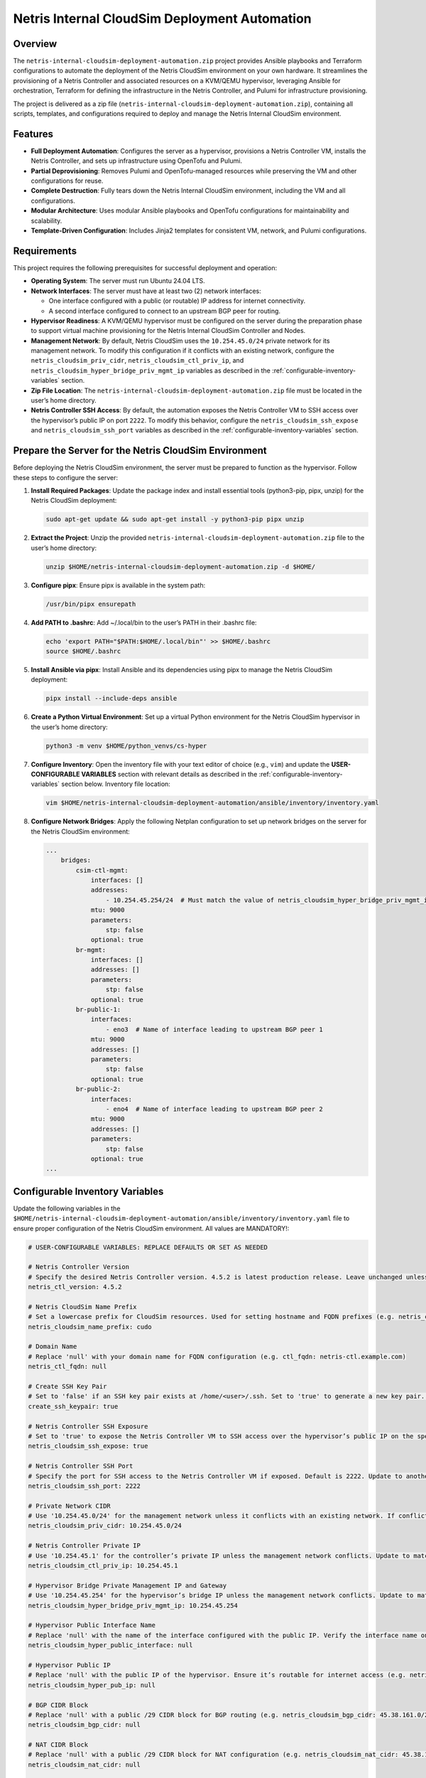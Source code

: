 =====================================
Netris Internal CloudSim Deployment Automation
=====================================

Overview
========

The ``netris-internal-cloudsim-deployment-automation.zip`` project provides Ansible playbooks and Terraform configurations to automate the deployment of the Netris CloudSim environment on your own hardware. It streamlines the provisioning of a Netris Controller and associated resources on a KVM/QEMU hypervisor, leveraging Ansible for orchestration, Terraform for defining the infrastructure in the Netris Controller, and Pulumi for infrastructure provisioning.

The project is delivered as a zip file (``netris-internal-cloudsim-deployment-automation.zip``), containing all scripts, templates, and configurations required to deploy and manage the Netris Internal CloudSim environment.

Features
========

- **Full Deployment Automation**: Configures the server as a hypervisor, provisions a Netris Controller VM, installs the Netris Controller, and sets up infrastructure using OpenTofu and Pulumi.
- **Partial Deprovisioning**: Removes Pulumi and OpenTofu-managed resources while preserving the VM and other configurations for reuse.
- **Complete Destruction**: Fully tears down the Netris Internal CloudSim environment, including the VM and all configurations.
- **Modular Architecture**: Uses modular Ansible playbooks and OpenTofu configurations for maintainability and scalability.
- **Template-Driven Configuration**: Includes Jinja2 templates for consistent VM, network, and Pulumi configurations.

Requirements
============

This project requires the following prerequisites for successful deployment and operation:

- **Operating System**: The server must run Ubuntu 24.04 LTS.
- **Network Interfaces**: The server must have at least two (2) network interfaces:

  - One interface configured with a public (or routable) IP address for internet connectivity.
  - A second interface configured to connect to an upstream BGP peer for routing.

- **Hypervisor Readiness**: A KVM/QEMU hypervisor must be configured on the server during the preparation phase to support virtual machine provisioning for the Netris Internal CloudSim Controller and Nodes.
- **Management Network**: By default, Netris CloudSim uses the ``10.254.45.0/24`` private network for its management network. To modify this configuration if it conflicts with an existing network, configure the ``netris_cloudsim_priv_cidr``, ``netris_cloudsim_ctl_priv_ip``, and ``netris_cloudsim_hyper_bridge_priv_mgmt_ip`` variables as described in the :ref:`configurable-inventory-variables` section.
- **Zip File Location**: The ``netris-internal-cloudsim-deployment-automation.zip`` file must be located in the user’s home directory.
- **Netris Controller SSH Access**: By default, the automation exposes the Netris Controller VM to SSH access over the hypervisor’s public IP on port ``2222``. To modify this behavior, configure the ``netris_cloudsim_ssh_expose`` and ``netris_cloudsim_ssh_port`` variables as described in the :ref:`configurable-inventory-variables` section.

.. _prepare-the-server:

Prepare the Server for the Netris CloudSim Environment
=====================================================

Before deploying the Netris CloudSim environment, the server must be prepared to function as the hypervisor. Follow these steps to configure the server:

1. **Install Required Packages**: Update the package index and install essential tools (python3-pip, pipx, unzip) for the Netris CloudSim deployment:

   .. code-block:: bash

      sudo apt-get update && sudo apt-get install -y python3-pip pipx unzip

2. **Extract the Project**: Unzip the provided ``netris-internal-cloudsim-deployment-automation.zip`` file to the user’s home directory:

   .. code-block:: bash

      unzip $HOME/netris-internal-cloudsim-deployment-automation.zip -d $HOME/

3. **Configure pipx**: Ensure pipx is available in the system path:

   .. code-block:: bash

      /usr/bin/pipx ensurepath

4. **Add PATH to .bashrc**: Add ~/.local/bin to the user’s PATH in their .bashrc file:

   .. code-block:: bash

      echo 'export PATH="$PATH:$HOME/.local/bin"' >> $HOME/.bashrc
      source $HOME/.bashrc

5. **Install Ansible via pipx**: Install Ansible and its dependencies using pipx to manage the Netris CloudSim deployment:

   .. code-block:: bash

      pipx install --include-deps ansible

6. **Create a Python Virtual Environment**: Set up a virtual Python environment for the Netris CloudSim hypervisor in the user’s home directory:

   .. code-block:: bash

      python3 -m venv $HOME/python_venvs/cs-hyper

7. **Configure Inventory**: Open the inventory file with your text editor of choice (e.g., ``vim``) and update the **USER-CONFIGURABLE VARIABLES** section with relevant details as described in the :ref:`configurable-inventory-variables` section below. Inventory file location:

   .. code-block:: bash

      vim $HOME/netris-internal-cloudsim-deployment-automation/ansible/inventory/inventory.yaml

8. **Configure Network Bridges**: Apply the following Netplan configuration to set up network bridges on the server for the Netris CloudSim environment:

   .. code-block:: yaml

      ...
          bridges:
              csim-ctl-mgmt:
                  interfaces: []
                  addresses:
                      - 10.254.45.254/24  # Must match the value of netris_cloudsim_hyper_bridge_priv_mgmt_ip from inventory.yaml
                  mtu: 9000
                  parameters:
                      stp: false
                  optional: true
              br-mgmt:
                  interfaces: []
                  addresses: []
                  parameters:
                      stp: false
                  optional: true
              br-public-1:
                  interfaces:
                      - eno3  # Name of interface leading to upstream BGP peer 1
                  mtu: 9000
                  addresses: []
                  parameters:
                      stp: false
                  optional: true
              br-public-2:
                  interfaces:
                      - eno4  # Name of interface leading to upstream BGP peer 2
                  mtu: 9000
                  addresses: []
                  parameters:
                      stp: false
                  optional: true
      ...

.. _configurable-inventory-variables:

Configurable Inventory Variables
================================

Update the following variables in the ``$HOME/netris-internal-cloudsim-deployment-automation/ansible/inventory/inventory.yaml`` file to ensure proper configuration of the Netris CloudSim environment. All values are MANDATORY!:

.. code-block:: yaml

   # USER-CONFIGURABLE VARIABLES: REPLACE DEFAULTS OR SET AS NEEDED

   # Netris Controller Version
   # Specify the desired Netris Controller version. 4.5.2 is latest production release. Leave unchanged unless requested by Netris staff (e.g. netris_ctl_version: 4.5.2)
   netris_ctl_version: 4.5.2

   # Netris CloudSim Name Prefix
   # Set a lowercase prefix for CloudSim resources. Used for setting hostname and FQDN prefixes (e.g. netris_cloudsim_name_prefix: netris)
   netris_cloudsim_name_prefix: cudo

   # Domain Name
   # Replace 'null' with your domain name for FQDN configuration (e.g. ctl_fqdn: netris-ctl.example.com)
   netris_ctl_fqdn: null

   # Create SSH Key Pair
   # Set to 'false' if an SSH key pair exists at /home/<user>/.ssh. Set to 'true' to generate a new key pair. Possible values: true | false (e.g. create_ssh_keypair: false)
   create_ssh_keypair: true

   # Netris Controller SSH Exposure
   # Set to 'true' to expose the Netris Controller VM to SSH access over the hypervisor’s public IP on the specified port (default port 2222). Set to 'false' to disable SSH exposure. Possible values: true | false (e.g. netris_cloudsim_ssh_expose: false)
   netris_cloudsim_ssh_expose: true

   # Netris Controller SSH Port
   # Specify the port for SSH access to the Netris Controller VM if exposed. Default is 2222. Update to another port if needed (e.g. netris_cloudsim_ssh_port: 3333)
   netris_cloudsim_ssh_port: 2222

   # Private Network CIDR
   # Use '10.254.45.0/24' for the management network unless it conflicts with an existing network. If conflicting, choose another private CIDR (e.g. netris_cloudsim_priv_cidr: 10.254.46.0/24)
   netris_cloudsim_priv_cidr: 10.254.45.0/24

   # Netris Controller Private IP
   # Use '10.254.45.1' for the controller’s private IP unless the management network conflicts. Update to match the chosen CIDR (e.g. netris_cloudsim_ctl_priv_ip: 10.254.46.1)
   netris_cloudsim_ctl_priv_ip: 10.254.45.1

   # Hypervisor Bridge Private Management IP and Gateway
   # Use '10.254.45.254' for the hypervisor’s bridge IP unless the management network conflicts. Update to match the chosen CIDR (e.g. netris_cloudsim_hyper_bridge_priv_mgmt_ip: 10.254.46.254)
   netris_cloudsim_hyper_bridge_priv_mgmt_ip: 10.254.45.254

   # Hypervisor Public Interface Name
   # Replace 'null' with the name of the interface configured with the public IP. Verify the interface name on your server (e.g. netris_cloudsim_hyper_public_interface: eth0)
   netris_cloudsim_hyper_public_interface: null

   # Hypervisor Public IP
   # Replace 'null' with the public IP of the hypervisor. Ensure it’s routable for internet access (e.g. netris_cloudsim_hyper_pub_ip: 216.172.128.201)
   netris_cloudsim_hyper_pub_ip: null

   # BGP CIDR Block
   # Replace 'null' with a public /29 CIDR block for BGP routing (e.g. netris_cloudsim_bgp_cidr: 45.38.161.0/29)
   netris_cloudsim_bgp_cidr: null

   # NAT CIDR Block
   # Replace 'null' with a public /29 CIDR block for NAT configuration (e.g. netris_cloudsim_nat_cidr: 45.38.161.8/29)
   netris_cloudsim_nat_cidr: null

   # Layer 4 Load Balancer CIDR Block
   # Replace 'null' with a public /29 CIDR block for the Layer 4 Load Balancer (e.g. netris_cloudsim_l4lb_cidr: 45.38.161.16/29)
   netris_cloudsim_l4lb_cidr: null

Usage
=====

The project includes three primary Ansible playbooks to manage the Netris Internal CloudSim environment. All tasks must be run from the ``$HOME/netris-internal-cloudsim-deployment-automation/ansible`` directory:

1. **Deploy the Environment**: Deploys the full NETRIS Internal CloudSim environment, including hypervisor preparation, VM provisioning, NETRIS Controller installation, and infrastructure setup via Terraform and Pulumi. Upon completion, the script outputs essential access details, such as the NETRIS CloudSim URL, username, and password, to the terminal for convenient reference:

   .. code-block:: bash

      cd $HOME/netris-internal-cloudsim-deployment-automation/ansible
      ansible-playbook netris-internal-cloudsim-env/deploy_netris_internal_cloudsim.yaml

2. **Deprovision to Baseline**: Removes Pulumi and Terraform-managed resources, preserving the VM and other configurations for reuse:

   .. code-block:: bash

      cd $HOME/netris-internal-cloudsim-deployment-automation/ansible
      ansible-playbook netris-internal-cloudsim-env/deprovision_netris_internal_cloudsim.yaml

3. **Destroy the Environment**: Completely removes the Netris Internal CloudSim environment, including the VM and all configurations:

   .. code-block:: bash

      cd $HOME/netris-internal-cloudsim-deployment-automation/ansible
      ansible-playbook netris-internal-cloudsim-env/destroy_netris_internal_cloudsim.yaml

Support
=======

For assistance, contact Netris support at `support@netris.io <mailto:support@netris.io>`_, consult the Netris documentation at `netris.ai/docs <https://netris.ai/docs>`_, or join our Slack community at `netris.io/slack <https://netris.io/slack>`_ for real-time help.

Contributing
============

This project is tailored for a specific end customer and is not open to public contributions. For modifications, contact the Netris support team at `support@netris.io <mailto:support@netris.io>`_.

Project Status
==============

This project is actively maintained for Netris Internal CloudSim deployments. Updates will be provided to the end customers as needed.
